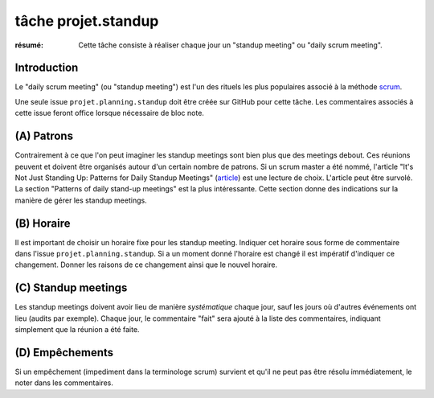 ..  _`tâche projet.standup`:

tâche projet.standup
====================

:résumé: Cette tâche consiste à réaliser chaque jour un
     "standup meeting" ou "daily scrum meeting".

Introduction
------------

Le "daily scrum meeting" (ou "standup meeting") est l'un des rituels
les plus populaires associé à la méthode scrum_.

Une seule issue ``projet.planning.standup`` doit être créée sur GitHub
pour cette tâche. Les commentaires associés à cette issue feront office
lorsque nécessaire de bloc note.

(A) Patrons
-----------

Contrairement à ce que l'on peut imaginer les standup meetings sont
bien plus que des meetings debout. Ces réunions peuvent
et doivent être organisés autour d'un certain nombre de patrons.
Si un scrum master a été nommé, l'article "It's Not Just Standing Up:
Patterns for Daily Standup Meetings" (`article`_)
est une lecture de choix. L'article peut être survolé. La section
"Patterns of daily stand-up meetings" est la plus intéressante. Cette
section donne des indications sur la manière de gérer les standup meetings.

(B) Horaire
-----------

Il est important de choisir un horaire fixe pour les standup meeting.
Indiquer cet horaire sous forme de commentaire dans l'issue
``projet.planning.standup``. Si a un moment donné l'horaire est changé
il est impératif d'indiquer ce changement. Donner les raisons de ce
changement ainsi que le nouvel horaire.

(C) Standup meetings
--------------------

Les standup meetings doivent avoir lieu de manière *systématique* chaque
jour, sauf les jours où d'autres événements ont lieu (audits par exemple).
Chaque jour, le commentaire "fait" sera ajouté à la liste des commentaires,
indiquant simplement que la réunion a été faite.

(D) Empêchements
----------------

Si un empêchement (impediment dans la terminologe scrum) survient et
qu'il ne peut pas être résolu immédiatement, le noter dans les
commentaires.

..  _scrum:
    https://en.wikipedia.org/wiki/Scrum_(software_development)

..  _article:
    https://www.martinfowler.com/articles/itsNotJustStandingUp.html